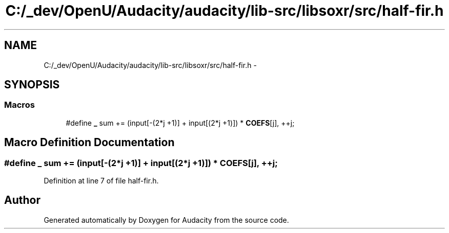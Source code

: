 .TH "C:/_dev/OpenU/Audacity/audacity/lib-src/libsoxr/src/half-fir.h" 3 "Thu Apr 28 2016" "Audacity" \" -*- nroff -*-
.ad l
.nh
.SH NAME
C:/_dev/OpenU/Audacity/audacity/lib-src/libsoxr/src/half-fir.h \- 
.SH SYNOPSIS
.br
.PP
.SS "Macros"

.in +1c
.ti -1c
.RI "#define \fB_\fP   sum += (input[\-(2*j +1)] + input[(2*j +1)]) * \fBCOEFS\fP[j], ++j;"
.br
.in -1c
.SH "Macro Definition Documentation"
.PP 
.SS "#define _   sum += (input[\-(2*j +1)] + input[(2*j +1)]) * \fBCOEFS\fP[j], ++j;"

.PP
Definition at line 7 of file half\-fir\&.h\&.
.SH "Author"
.PP 
Generated automatically by Doxygen for Audacity from the source code\&.
